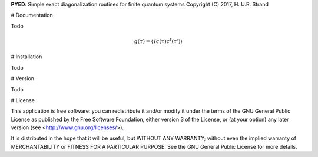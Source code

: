 **PYED**: Simple exact diagonalization routines for finite quantum systems
Copyright (C) 2017, H. U.R. Strand

# Documentation

Todo

.. math::
   g(\tau) = \langle \mathcal{T} c(\tau) c^\dagger(\tau') \rangle

# Installation

Todo

# Version

Todo

# License

This application is free software: you can redistribute it and/or modify it
under the terms of the GNU General Public License as published by the Free
Software Foundation, either version 3 of the License, or (at your option) any
later version (see <http://www.gnu.org/licenses/>).

It is distributed in the hope that it will be useful, but WITHOUT ANY WARRANTY;
without even the implied warranty of MERCHANTABILITY or FITNESS FOR A
PARTICULAR PURPOSE. See the GNU General Public License for more details.
